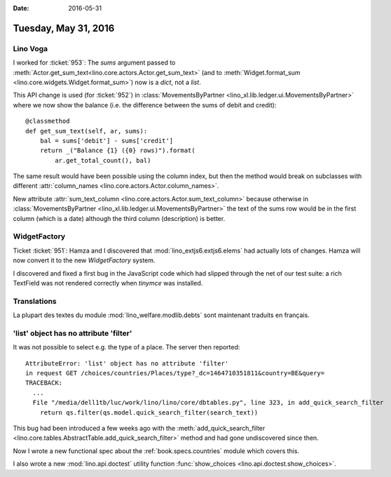 :date: 2016-05-31

=====================
Tuesday, May 31, 2016
=====================

Lino Voga
=========


I worked for :ticket:`953`: The `sums` argument passed to
:meth:`Actor.get_sum_text<lino.core.actors.Actor.get_sum_text>` (and
to :meth:`Widget.format_sum <lino.core.widgets.Widget.format_sum>`)
now is a `dict`, not a `list`.

This API change is used (for :ticket:`952`) in
:class:`MovementsByPartner
<lino_xl.lib.ledger.ui.MovementsByPartner>` where we now show the
balance (i.e. the difference between the sums of debit and credit)::

    @classmethod
    def get_sum_text(self, ar, sums):
        bal = sums['debit'] - sums['credit']
        return _("Balance {1} ({0} rows)").format(
            ar.get_total_count(), bal)

The same result would have been possible using the column index, but
then the method would break on subclasses with different
:attr:`column_names <lino.core.actors.Actor.column_names>`.

New attribute :attr:`sum_text_column
<lino.core.actors.Actor.sum_text_column>` because otherwise in
:class:`MovementsByPartner
<lino_xl.lib.ledger.ui.MovementsByPartner>` the text of the sums row
would be in the first column (which is a date) although the third
column (description) is better.



WidgetFactory
=============

Ticket :ticket:`951`: Hamza and I discovered that
:mod:`lino_extjs6.extjs6.elems` had actually lots of changes. Hamza
will now convert it to the new `WidgetFactory` system.

I discovered and fixed a first bug in the JavaScript code which had
slipped through the net of our test suite: a rich TextField was not
rendered correctly when `tinymce` was installed.

Translations
============

La plupart des textes du module :mod:`lino_welfare.modlib.debts` sont
maintenant traduits en français.


'list' object has no attribute 'filter'
=======================================

It was not possible to select e.g. the type of a place. The server
then reported::

    AttributeError: 'list' object has no attribute 'filter'
    in request GET /choices/countries/Places/type?_dc=1464710351811&country=BE&query=
    TRACEBACK:
      ...
      File "/media/dell1tb/luc/work/lino/lino/core/dbtables.py", line 323, in add_quick_search_filter
        return qs.filter(qs.model.quick_search_filter(search_text))

This bug had been introduced a few weeks ago with the
:meth:`add_quick_search_filter
<lino.core.tables.AbstractTable.add_quick_search_filter>` method and
had gone undiscovered since then.

Now I wrote a new functional spec about the
:ref:`book.specs.countries` module which covers this.

I also wrote a new :mod:`lino.api.doctest` utility function
:func:`show_choices <lino.api.doctest.show_choices>`.
